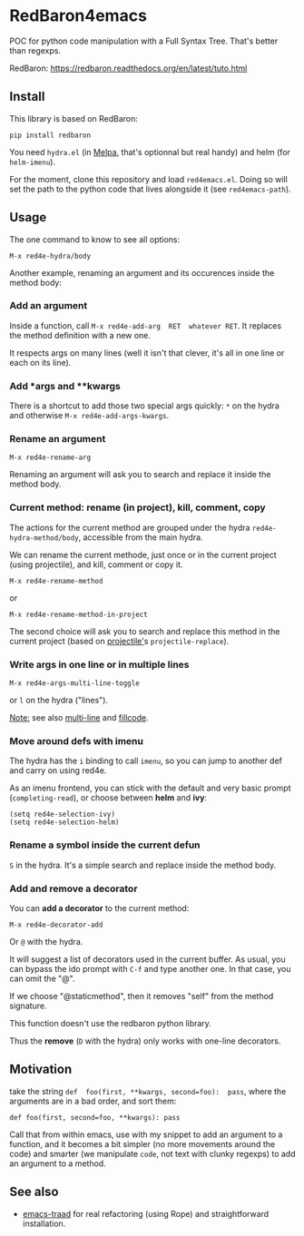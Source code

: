 * RedBaron4emacs

POC  for python  code manipulation  with  a Full  Syntax Tree.  That's
better than regexps.

RedBaron: [[https://redbaron.readthedocs.org/en/latest/tuto.html][https://redbaron.readthedocs.org/en/latest/tuto.html]]

** Install

This library is based on RedBaron:
: pip install redbaron

You need =hydra.el=  (in [[http://wikemacs.org/wiki/Melpa][Melpa]], that's optionnal but real handy) and
helm (for =helm-imenu=).

For the moment,  clone this repository and  load =red4emacs.el=. Doing
so will set the  path to the python code that  lives alongside it (see
=red4emacs-path=).

** Usage

The one command to know to see all options:
: M-x red4e-hydra/body

#+BEGIN_HTML
 <img src="demo.gif" </img>
#+END_HTML

Another example,  renaming an argument  and its occurences  inside the
method body:

#+BEGIN_HTML
 <img src="rename-arg.gif" </img>
#+END_HTML

*** Add an argument
Inside  a function,  call  =M-x red4e-add-arg  RET  whatever RET=.  It
replaces the method definition with a new one.

It respects args on many lines (well it isn't that clever, it's all in
one line or each on its line).

*** Add *args and **kwargs

There is a shortcut to add those  two special args quickly: =*= on the
hydra and otherwise =M-x red4e-add-args-kwargs=.

*** Rename an argument

: M-x red4e-rename-arg

Renaming an argument will ask you  to search and replace it inside the
method body.

*** Current method: rename (in project), kill, comment, copy

The  actions  for the  current  method  are  grouped under  the  hydra
=red4e-hydra-method/body=, accessible from the main hydra.

We can rename the current methode, just once or in the current project
(using projectile), and kill, comment or copy it.

: M-x red4e-rename-method
or
: M-x red4e-rename-method-in-project

The second  choice will ask you  to search and replace  this method in
the current project (based on [[https://github.com/bbatsov/projectile][projectile']]s =projectile-replace=).

*** Write args in one line or in multiple lines

: M-x red4e-args-multi-line-toggle

or =l= on the hydra ("lines").

_Note:_ see also [[https://github.com/IvanMalison/multi-line][multi-line]] and [[https://github.com/snarfed/fillcode][fillcode]].

*** Move around defs with imenu

The hydra has the =i= binding to call =imenu=, so you can jump to
another def and carry on using red4e.

As an  imenu frontend, you can  stick with the default  and very basic
prompt (=completing-read=), or choose between *helm* and *ivy*:

: (setq red4e-selection-ivy)
: (setq red4e-selection-helm)

*** Rename a symbol inside the current defun
=S= in the hydra. It's a simple search and replace inside the method body.

*** Add and remove a decorator
You can *add a decorator* to the current method:
: M-x red4e-decorator-add

Or =@= with the hydra.

It will suggest  a list of decorators used in  the current buffer.  As
usual,  you can  bypass the  ido prompt  with =C-f=  and type  another
one. In that case, you can omit the "@".

If we  choose "@staticmethod", then  it removes "self" from  the method
signature.

This function doesn't use the redbaron python library.

Thus the *remove* (=D= with the hydra) only works with one-line decorators.

** Motivation

take the  string =def  foo(first, **kwargs, second=foo):  pass=, where
the arguments are in a bad order, and sort them:

: def foo(first, second=foo, **kwargs): pass

Call that from within emacs, use with my snippet to add an argument to
a function, and it becomes a bit simpler (no more movements around the
code) and smarter (we manipulate =code=, not text with clunky regexps)
to add an argument to a method.

** See also

- [[http://wikemacs.org/wiki/Python#emacs-traad.2C_easy_installation_and_use][emacs-traad]] for  real refactoring  (using Rope)  and straightforward
  installation.
